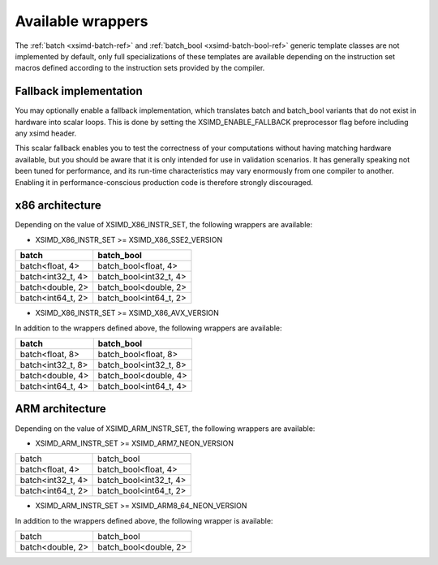 .. Copyright (c) 2016, Johan Mabille, Sylvain Corlay 

   Distributed under the terms of the BSD 3-Clause License.

   The full license is in the file LICENSE, distributed with this software.

.. raw:: html

   <style>
   .rst-content table.docutils {
       width: 100%;
       table-layout: fixed;
   }

   table.docutils .line-block {
       margin-left: 0;
       margin-bottom: 0;
   }

   table.docutils code.literal {
       color: initial;
   }

   code.docutils {
       background: initial;
   }
   </style>

Available wrappers
==================

The :ref:`batch <xsimd-batch-ref>` and :ref:`batch_bool <xsimd-batch-bool-ref>` generic template classes are not implemented
by default, only full specializations of these templates are available depending on the instruction set macros defined
according to the instruction sets provided by the compiler.

Fallback implementation
-----------------------

You may optionally enable a fallback implementation, which translates batch and batch_bool variants that do not exist in
hardware into scalar loops. This is done by setting the XSIMD_ENABLE_FALLBACK preprocessor flag before including any xsimd
header.

This scalar fallback enables you to test the correctness of your computations without having matching hardware available, but
you should be aware that it is only intended for use in validation scenarios. It has generally speaking not been tuned for
performance, and its run-time characteristics may vary enormously from one compiler to another. Enabling it in
performance-conscious production code is therefore strongly discouraged.

x86 architecture
----------------

Depending on the value of XSIMD_X86_INSTR_SET, the following wrappers are available:

- XSIMD_X86_INSTR_SET >= XSIMD_X86_SSE2_VERSION

+-------------------+------------------------+
| batch             | batch_bool             |
+===================+========================+
| batch<float, 4>   | batch_bool<float, 4>   |
+-------------------+------------------------+
| batch<int32_t, 4> | batch_bool<int32_t, 4> |
+-------------------+------------------------+
| batch<double, 2>  | batch_bool<double, 2>  |
+-------------------+------------------------+
| batch<int64_t, 2> | batch_bool<int64_t, 2> |
+-------------------+------------------------+

- XSIMD_X86_INSTR_SET >= XSIMD_X86_AVX_VERSION

In addition to the wrappers defined above, the following wrappers are available:

+-------------------+------------------------+
| batch             | batch_bool             |
+===================+========================+
| batch<float, 8>   | batch_bool<float, 8>   |
+-------------------+------------------------+
| batch<int32_t, 8> | batch_bool<int32_t, 8> |
+-------------------+------------------------+
| batch<double, 4>  | batch_bool<double, 4>  |
+-------------------+------------------------+
| batch<int64_t, 4> | batch_bool<int64_t, 4> |
+-------------------+------------------------+

ARM architecture
----------------

Depending on the value of XSIMD_ARM_INSTR_SET, the following wrappers are available:

- XSIMD_ARM_INSTR_SET >= XSIMD_ARM7_NEON_VERSION

+-------------------+------------------------+
| batch             | batch_bool             |
+-------------------+------------------------+
| batch<float, 4>   | batch_bool<float, 4>   |
+-------------------+------------------------+
| batch<int32_t, 4> | batch_bool<int32_t, 4> |
+-------------------+------------------------+
| batch<int64_t, 2> | batch_bool<int64_t, 2> |
+-------------------+------------------------+

- XSIMD_ARM_INSTR_SET >= XSIMD_ARM8_64_NEON_VERSION

In addition to the wrappers defined above, the following wrapper is available:

+-------------------+------------------------+
| batch             | batch_bool             |
+-------------------+------------------------+
| batch<double, 2>  | batch_bool<double, 2>  |
+-------------------+------------------------+
